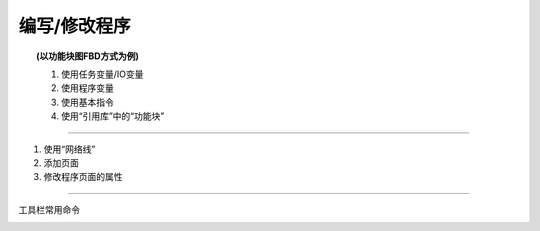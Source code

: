 编写/修改程序
==========================

.. topic:: (以功能块图FBD方式为例)

   #. 使用任务变量/IO变量
   #. 使用程序变量
   #. 使用基本指令
   #. 使用“引用库”中的“功能块”

.. image:: images/修改程序.gif

--------------------------------------------

#. 使用“网络线”
#. 添加页面
#. 修改程序页面的属性

.. image:: images/网络线_页面.gif

.. 添加引用库

--------------------------------------------

工具栏常用命令

.. image:: images/工具栏_编辑.png